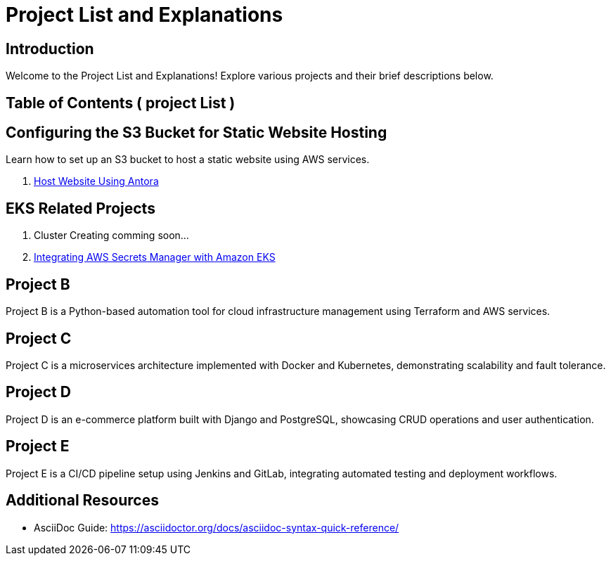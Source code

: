= Project List and Explanations
:doctype: book
:icons: font
:source-highlighter: highlightjs

== Introduction

Welcome to the Project List and Explanations! Explore various projects and their brief descriptions below.

== Table of Contents ( project List )
//
// 1. <<ProjectS3, Configuring the S3 Bucket for Static Website Hosting>>
// 2. <<ProjectA, Project A>> coming soon..
// 3. <<ProjectB, Project B>> coming soon..
// 4. <<ProjectC, Project C>> coming soon..
// 5. <<ProjectD, Project D>> coming soon..
// 6. <<ProjectE, Project E>> coming soon..

== Configuring the S3 Bucket for Static Website Hosting

Learn how to set up an S3 bucket to host a static website using AWS services.

1. xref:antora_project:host-static-website-using-s3-bucket.adoc[Host Website Using Antora]

==  EKS Related Projects

1. Cluster Creating comming soon...

2. xref:EKS:eks_secretmanager.adoc[Integrating AWS Secrets Manager with Amazon EKS]



== Project B

Project B is a Python-based automation tool for cloud infrastructure management using Terraform and AWS services.

== Project C

Project C is a microservices architecture implemented with Docker and Kubernetes, demonstrating scalability and fault tolerance.

== Project D

Project D is an e-commerce platform built with Django and PostgreSQL, showcasing CRUD operations and user authentication.

== Project E

Project E is a CI/CD pipeline setup using Jenkins and GitLab, integrating automated testing and deployment workflows.

// == Conclusion
//
// Explore each project in detail to understand its architecture, technologies used, and practical applications.

== Additional Resources

- AsciiDoc Guide: https://asciidoctor.org/docs/asciidoc-syntax-quick-reference/
